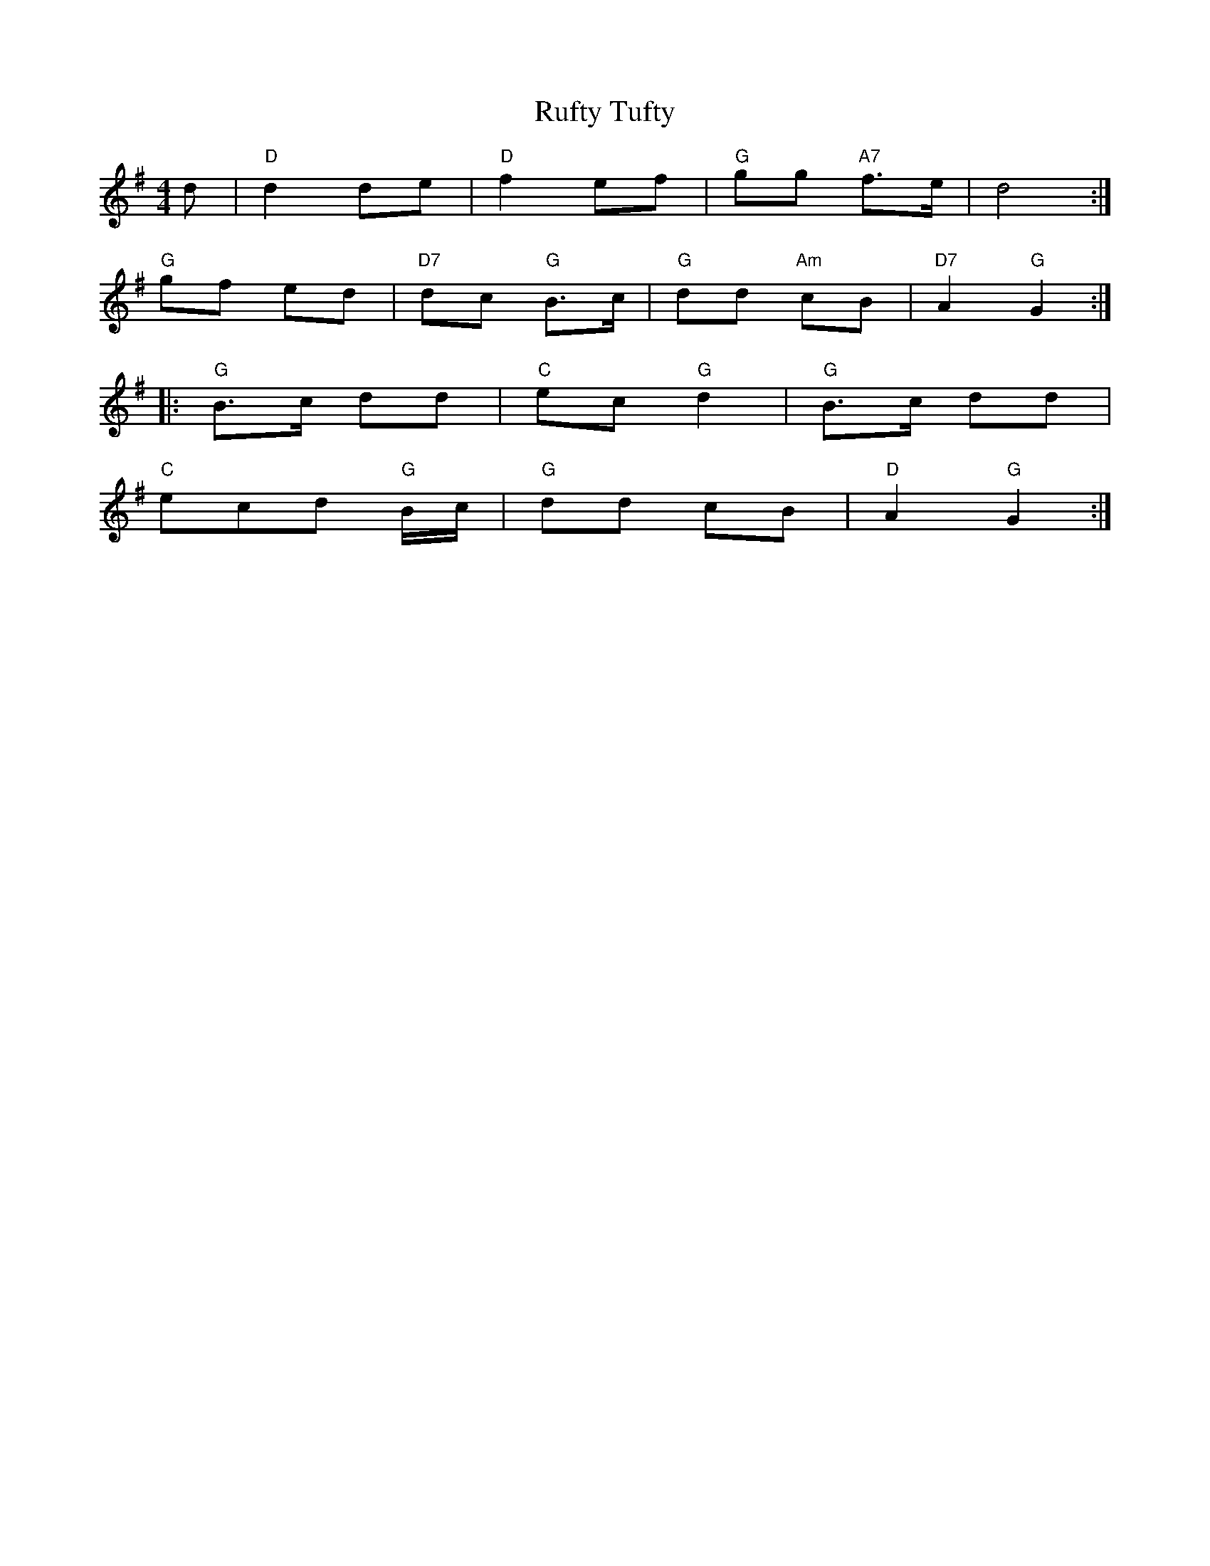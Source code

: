 X: 35511
T: Rufty Tufty
R: barndance
M: 4/4
K: Gmajor
d|"D"d2 de|"D"f2 ef|"G"gg "A7"f>e|d4:|
"G"gf ed|"D7"dc "G"B>c|"G"dd "Am"cB|"D7"A2 "G"G2:|
|:"G"B>c dd|"C"ec "G"d2|"G"B>c dd|
"C"ecd "G"B/c/|"G"dd cB|"D"A2 "G"G2:|

